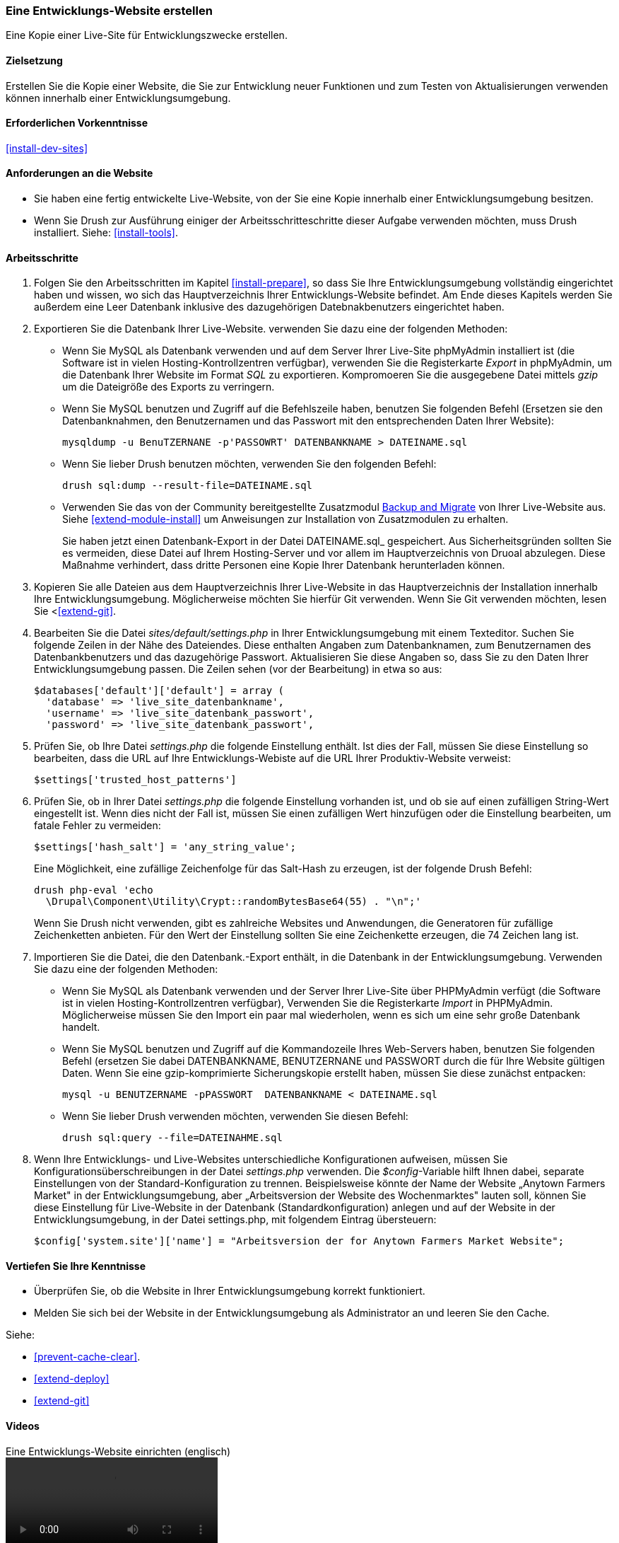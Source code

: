 [[install-dev-making]]
=== Eine Entwicklungs-Website erstellen

[role="summary"]
Eine Kopie einer Live-Site für Entwicklungszwecke erstellen.

(((Development site,making)))
(((Staging site,making)))

==== Zielsetzung

Erstellen Sie die Kopie einer Website, die Sie zur Entwicklung neuer Funktionen
und zum Testen von Aktualisierungen verwenden können innerhalb einer
Entwicklungsumgebung.

==== Erforderlichen Vorkenntnisse

<<install-dev-sites>>

==== Anforderungen an die Website

* Sie haben eine fertig entwickelte Live-Website, von der Sie eine Kopie
  innerhalb einer Entwicklungsumgebung besitzen.

* Wenn Sie Drush zur Ausführung einiger der Arbeitsschritteschritte dieser
  Aufgabe verwenden möchten, muss Drush installiert.
  Siehe: <<install-tools>>.

==== Arbeitsschritte

. Folgen Sie den Arbeitsschritten im Kapitel <<install-prepare>>, so dass Sie
  Ihre Entwicklungsumgebung vollständig eingerichtet haben und wissen,
  wo sich das Hauptverzeichnis Ihrer Entwicklungs-Website befindet.
  Am Ende dieses Kapitels werden Sie außerdem eine Leer Datenbank inklusive des dazugehörigen Datebnakbenutzers eingerichtet haben.

. Exportieren Sie die Datenbank Ihrer Live-Website. verwenden Sie dazu eine
  der folgenden Methoden:
+
  * Wenn Sie MySQL als Datenbank verwenden und auf dem Server Ihrer Live-Site
    phpMyAdmin installiert ist
    (die Software ist in vielen Hosting-Kontrollzentren verfügbar),
    verwenden Sie die Registerkarte _Export_ in phpMyAdmin, um die Datenbank Ihrer
    Website im Format _SQL_ zu exportieren. Kompromoeren Sie die
    ausgegebene Datei mittels _gzip_ um die Dateigröße des Exports zu verringern.

  * Wenn Sie MySQL benutzen und Zugriff auf die Befehlszeile haben, benutzen Sie
    folgenden Befehl (Ersetzen sie den Datenbanknahmen, den Benutzernamen und
    das Passwort mit den entsprechenden Daten Ihrer Website):
+
----
mysqldump -u BenuTZERNANE -p'PASSOWRT' DATENBANKNAME > DATEINAME.sql
----

  * Wenn Sie lieber Drush benutzen möchten, verwenden Sie den folgenden Befehl:
+
----
drush sql:dump --result-file=DATEINAME.sql
----

* Verwenden Sie das von der Community bereitgestellte Zusatzmodul
https://www.drupal.org/project/backup_migrate[Backup and Migrate]
von Ihrer Live-Website aus. Siehe <<extend-module-install>> um Anweisungen
zur Installation von Zusatzmodulen zu erhalten.
+
Sie haben jetzt einen Datenbank-Export in der Datei DATEINAME.sql_ gespeichert.
Aus Sicherheitsgründen sollten Sie es vermeiden, diese Datei auf Ihrem Hosting-Server
und vor allem im Hauptverzeichnis von Druoal abzulegen.
Diese Maßnahme verhindert, dass dritte Personen eine Kopie Ihrer Datenbank
herunterladen können.

. Kopieren Sie alle Dateien aus dem Hauptverzeichnis Ihrer Live-Website in das
Hauptverzeichnis der Installation innerhalb Ihre Entwicklungsumgebung.
Möglicherweise möchten Sie hierfür Git verwenden. Wenn Sie Git verwenden möchten,
lesen Sie <<<extend-git>>.

. Bearbeiten Sie die Datei _sites/default/settings.php_ in  Ihrer
Entwicklungsumgebung mit einem Texteditor. Suchen Sie folgende Zeilen
in der Nähe des Dateiendes. Diese enthalten Angaben zum Datenbanknamen,
zum Benutzernamen des Datenbankbenutzers und das dazugehörige Passwort.
Aktualisieren Sie diese Angaben so, dass Sie zu den Daten Ihrer
Entwicklungsumgebung passen. Die Zeilen sehen (vor der Bearbeitung) in etwa
so aus:
+
----
$databases['default']['default'] = array (
  'database' => 'live_site_datenbankname',
  'username' => 'live_site_datenbank_passwort',
  'password' => 'live_site_datenbank_passwort',
----

. Prüfen Sie, ob Ihre Datei _settings.php_ die folgende Einstellung enthält. Ist dies der Fall,
  müssen Sie diese  Einstellung so bearbeiten, dass die URL auf Ihre
  Entwicklungs-Webiste  auf die URL  Ihrer Produktiv-Website verweist:
+
----
$settings['trusted_host_patterns']
----

. Prüfen Sie, ob in Ihrer Datei _settings.php_ die folgende Einstellung vorhanden ist, und ob sie
  auf einen zufälligen String-Wert eingestellt ist. Wenn dies nicht der Fall ist,
  müssen Sie einen zufälligen Wert hinzufügen oder die Einstellung bearbeiten, um fatale Fehler zu vermeiden:
+
--
----
$settings['hash_salt'] = 'any_string_value';
----

Eine Möglichkeit, eine zufällige Zeichenfolge für das Salt-Hash zu erzeugen, ist der folgende Drush
Befehl:

----
drush php-eval 'echo
  \Drupal\Component\Utility\Crypt::randomBytesBase64(55) . "\n";'
----

Wenn Sie Drush nicht verwenden, gibt es zahlreiche Websites und Anwendungen, die
Generatoren für zufällige Zeichenketten anbieten. Für den Wert der Einstellung
sollten Sie eine Zeichenkette erzeugen, die 74 Zeichen lang ist.
--

. Importieren Sie die Datei, die den Datenbank.-Export enthält,
  in die Datenbank in der Entwicklungsumgebung. Verwenden Sie dazu eine der
  folgenden Methoden:
+
  * Wenn Sie MySQL als Datenbank verwenden und der Server Ihrer Live-Site über
  PHPMyAdmin verfügt (die  Software ist in vielen Hosting-Kontrollzentren verfügbar),
  Verwenden Sie die Registerkarte _Import_ in PHPMyAdmin. Möglicherweise müssen
  Sie den Import ein paar mal wiederholen, wenn es sich um eine sehr große
  Datenbank handelt.

  * Wenn Sie MySQL benutzen und Zugriff auf die Kommandozeile Ihres Web-Servers
  haben, benutzen Sie folgenden Befehl
  (ersetzen Sie dabei DATENBANKNAME, BENUTZERNANE und PASSWORT durch die  für
  Ihre Website gültigen Daten. Wenn Sie eine gzip-komprimierte Sicherungskopie
  erstellt haben, müssen Sie diese zunächst entpacken:
+
----
mysql -u BENUTZERNAME -pPASSWORT  DATENBANKNAME < DATEINAME.sql
----
+
  * Wenn Sie lieber Drush verwenden möchten, verwenden Sie diesen Befehl:
+
----
drush sql:query --file=DATEINAHME.sql
----

. Wenn Ihre Entwicklungs- und Live-Websites unterschiedliche Konfigurationen
aufweisen, müssen Sie Konfigurationsüberschreibungen in der Datei _settings.php_
verwenden. Die _$config_-Variable hilft Ihnen dabei, separate Einstellungen
von der Standard-Konfiguration zu trennen.
Beispielsweise könnte der Name der Website „Anytown Farmers Market" in der
Entwicklungsumgebung, aber „Arbeitsversion der Website des Wochenmarktes"
lauten soll, können Sie diese Einstellung für Live-Website in der Datenbank
(Standardkonfiguration) anlegen und auf der
Website in der Entwicklungsumgebung, in der Datei settings.php, mit
folgendem Eintrag übersteuern:
+
----
$config['system.site']['name'] = "Arbeitsversion der for Anytown Farmers Market Website";
----

==== Vertiefen Sie Ihre Kenntnisse

* Überprüfen Sie, ob die Website in Ihrer Entwicklungsumgebung korrekt
funktioniert.

* Melden Sie sich bei der Website in der Entwicklungsumgebung als Administrator
an und leeren Sie den Cache.

Siehe:

* <<prevent-cache-clear>>.

* <<extend-deploy>>

* <<extend-git>>

// ==== Verwandte Konzepte

==== Videos

// Video from Drupalize.Me.
video::https://www.youtube-nocookie.com/embed/FSBNm4oAkaA[title="Eine Entwicklungs-Website einrichten (englisch)"]

==== Zusätzliche Ressourcen

* https://www.drupal.org/docs/7/backing-up-and-migrating-a-site/backing-up-a-site[_Drupal.org_ Community-Dokumentationsseite „Sichern einer Website (englsich)"]
* https://www.drupal.org/docs/develop/local-server-setup/how-to-create-a-test-site[_Drupal.org_ Community-Dokumentationsseite „Erstellen einer Testsite (englisch)"]


*Mitwirkende*

Geschrieben und herausgegeben von https://www.drupal.org/u/jhodgdon[Jennifer Hodgdon],
https://www.drupal.org/u/eojthebrave[Joe Shindelar] bei
https://drupalize.me[Drupalize.Me], und
https://www.drupal.org/u/jojyja[Jojy Alphonso] bei
http://redcrackle.com[Red Crackle].

